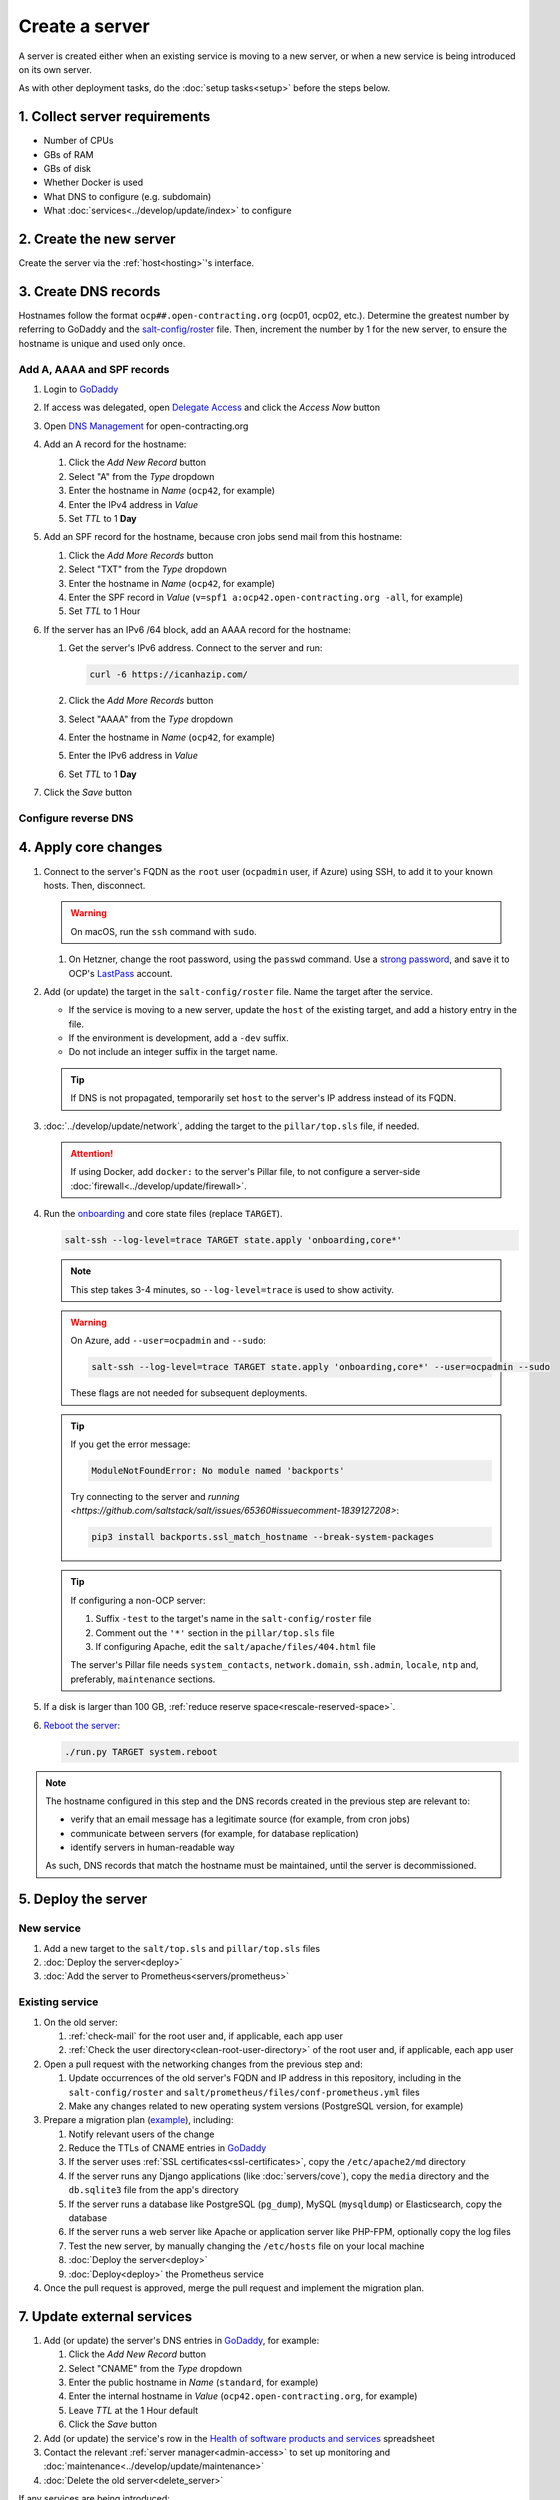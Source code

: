 Create a server
===============

A server is created either when an existing service is moving to a new server, or when a new service is being introduced on its own server.

As with other deployment tasks, do the :doc:`setup tasks<setup>` before the steps below.

1. Collect server requirements
------------------------------

-  Number of CPUs
-  GBs of RAM
-  GBs of disk
-  Whether Docker is used
-  What DNS to configure (e.g. subdomain)
-  What :doc:`services<../develop/update/index>` to configure

2. Create the new server
------------------------

Create the server via the :ref:`host<hosting>`'s interface.

.. tab-set::

   .. tab-item:: Linode
      :sync: linode

      #. `Log into Linode <https://login.linode.com/login>`__
      #. Click *Create Linode*

         #. Set *Linux Distribution* to the latest Ubuntu LTS version
         #. Set *Region* to *London, UK (eu-west)*
         #. Select a *Linode Plan*
         #. Set *Linode Label* to the server's FQDN (e.g. ``ocp42.open-contracting.org``)
         #. Set *Add Tags* to either *Production* or *Development*
         #. Set *Root Password* to a `strong password <https://www.lastpass.com/features/password-generator>`__, and save it to OCP's `LastPass <https://www.lastpass.com>`__ account
         #. Check *Backups*
         #. Click *Create Linode* and wait a few minutes for the server to power on

      #. From the `Linodes <https://cloud.linode.com/linodes>`__ list:

         #. Click on the label for the new server
         #. Click *Power Off* and wait for the server to power off
         #. On the *Storage* tab:

            #. Resize the "Ubuntu ##.04 LTS Disk" disk to the desired size (recommended minimum 20 GB / 20480 MB)
            #. Resize the "Swap Image" disk to the appropriate size

               The swap size should be at most 200% of RAM and:

               -  If RAM is less than 2 GB: at least 100% of RAM
               -  If RAM is less than 32 GB: at least 50% of RAM
               -  Otherwise, at least 16 GB or 25% of RAM, whichever is greater

               .. note::

                  If the swap image is too small, a swap file is `configured <https://github.com/open-contracting/deploy/blob/main/salt/core/swap.sls>`__ by Salt.

            #. Rename the "Swap Image" disk to "### MB Swap Image"

         #. On the *Configurations* tab:

            #. Click *Edit* for the "My Ubuntu ##.04 LTS Disk Profile" (or similar) configuration
            #. Uncheck *Auto-configure networking* (skip if configuring a non-OCP server)
            #. Click *Save Changes*

         #. Click *Power On*
         #. Copy *SSH Access* to your clipboard

      #. `Open a support ticket with Linode <https://cloud.linode.com/support/tickets>`__ to assign an IPv6 /64 block to the new server.

            Hello,

            Please assign an IPv6 /64 block to the server ocp##.open-contracting.org.

            Thank you,

         .. note::

            Linode can take a day to close the ticket. In the meantime, proceed with the instructions below. Once the ticket is closed, assign a specific address within the /64 block in the :doc:`network configuration<../develop/update/network>`.

      #. If using Docker, :ref:`configure an external firewall<docker-firewall>`.

   .. tab-item:: Hetzner Cloud
      :sync: hetzner-cloud

      #. Go to the `Hetzner Cloud Console <https://console.hetzner.cloud/projects>`__
      #. Click the *Default* project
      #. Click the *Add Server* button

         #. Click the *Falkenstein* location
         #. Click the *Ubuntu* image
         #. Select a *Type*
         #. Click the *Add SSH key* button

            #. Enter :ref:`your public SSH key<add-public-key>` in *SSH key*
            #. Enter your full name in *Name*
            #. Click the *Add SSH key* button

            .. note::

               This adds your public SSH key to ``/root/.ssh/authorized_keys``.

         #. Check the *Backups* box
         #. Set *Server name* to the first part of the server's FQDN (``ocp42``, for example)
         #. Click the *Create & Buy now* button

      #. If using Docker, :ref:`configure an external firewall<docker-firewall>`.

   .. tab-item:: Hetzner Dedicated
      :sync: hetzner-dedicated

      .. note::

         Hetzner dedicated servers are physical servers, and are commissioned to order. Pay attention to any wait times displayed, as some servers may not be available for several days.

      #. Go to `Hetzner <https://www.hetzner.com/?country=us>`__
      #. Click the *Dedicated* menu to browser for a suitable server
      #. Check the `Server Auction <https://www.hetzner.com/sb>`__ for a comparable server
      #. Click the *Order* button for the chosen server

         #. Set *Server Location* (no issues to date with the lowest price option)
         #. Set *Operating System* to the latest Ubuntu LTS version

            .. note::

               If Ubuntu isn't an option, you will need to install Ubuntu after these steps. Servers from the Server Auction are delivered in the `Hetzner Rescue System <https://docs.hetzner.com/robot/dedicated-server/troubleshooting/hetzner-rescue-system/>`__.

         #. Set *Drives* as needed
         #. Click the *Order Now* button
         #. In the *Server Login Details* panel, set *Type* to "Public key" and enter :ref:`your public SSH key<add-public-key>`

            .. note::

               This adds your public SSH key to ``/root/.ssh/authorized_keys``.

         #. Click the *Save* button
         #. Review the order and click the *Checkout* button
         #. If prompted, login using OCP's credentials
         #. Check *I have read your Terms and Conditions as well as your Privacy Policy and I agree to them.*
         #. Click the *Order in obligation* button

      #. Wait to be notified via email that the server is ready.

      #. If the server was delivered in the Hetzner Rescue System:

         .. tab-set::

            .. tab-item:: Install Ubuntu

               If Ubuntu wasn't an option, follow these steps to install Ubuntu:

               #. Activate and load the `Rescue System <https://docs.hetzner.com/robot/dedicated-server/troubleshooting/hetzner-rescue-system/>`__, if not already loaded.
               #. Connect to the server as the ``root`` user using the password provided when activating the Rescue System.
               #. Test the server hardware:

                  #. Test the drives. The SMART values to check vary depending on the drive manufacturer. Ask a colleague if you need help.

                     .. code-block:: bash

                        smartctl -t long /dev/<device>
                        smartctl -a /dev/<device>

                  #. Test the hardware RAID controller, if there is one. The software to do so varies depending on the RAID controller. Ask a colleague if you need help.

               #. Run the pre-installed `Hetzner OS installer <https://github.com/hetzneronline/installimage>`__ (`see documentation <https://docs.hetzner.com/robot/dedicated-server/operating-systems/installimage/>`__) and accept the defaults, unless stated otherwise below:

                  .. code-block:: bash

                     installimage

                  #. Select the latest Ubuntu LTS version.
                  #. The installer opens a configuration file.

                     #. Set ``DRIVE1``, ``DRIVE2``, etc. to the drives you want to use (`see documentation <https://docs.hetzner.com/robot/dedicated-server/operating-systems/installimage/#drives>`__). You can identify drives with the ``smartctl`` command. If you ordered two large drives for a server that already includes two small drives, you might only set the large drives. For example:

                        .. code-block:: none

                           DRIVE1 /dev/sdb
                           DRIVE2 /dev/sdd

                     #. Set ``SWRAIDLEVEL 1``
                     #. Set the hostname (see more under :ref:`create-dns-records`). For example:

                        .. code-block:: none

                           HOSTNAME ocp##.open-contracting.org

                     #. Create partitions. Set the ``swap`` partition size according to the comments in `swap.sls <https://github.com/open-contracting/deploy/blob/main/salt/core/swap.sls>`__. For example:

                        .. code-block:: none

                           PART swap swap 16G
                           PART /boot ext2 1G
                           PART / ext4 all

                  #. Press ``F2`` to save
                  #. Confirm that you want to overwrite the drives, when prompted

               #. Reboot the server:

                  .. code-block:: bash

                     reboot

            .. tab-item:: Install Windows

               .. seealso::

                  -  `Windows Server 2019 <https://docs.hetzner.com/robot/dedicated-server/windows-server/windows-server-2019/>`__
                  -  `Installing Windows without KVM <https://community.hetzner.com/tutorials/install-windows>`__

      #. If using Docker, :ref:`configure an external firewall<docker-firewall>`.

   .. tab-item:: Azure
      :sync: azure

      .. seealso::

         -  `Pricing calculator <https://azure.microsoft.com/en-us/pricing/calculator/>`__, to estimate costs
         -  `Virtual machine series <https://azure.microsoft.com/en-gb/pricing/details/virtual-machines/series/>`__
         -  `Virtual machine sizes naming conventions <https://learn.microsoft.com/en-us/azure/virtual-machines/vm-naming-conventions>`__

      #. `Log into Azure <https://portal.azure.com>`__
      #. Click the *Virtual machines* icon
      #. Click the *Create* menu
      #. Click the *Azure virtual machine* menu item

         #. Set *Subscription* to "Microsoft Azure Sponsorship (4e98b5b1-1619-44be-a38e-90cdb8e4bc95)"
         #. Set `Resource group <https://learn.microsoft.com/en-us/azure/azure-resource-manager/management/manage-resource-groups-portal>`__ to "default"
         #. Set *Virtual machine name* to the server's FQDN (e.g. ``ocp42.open-contracting.org``)
         #. Set *Region* to "(Europe) UK South" (or "(US) East US" or "(US) West US 2")
         #. Leave *Security type* as `Trusted launch virtual machines <https://learn.microsoft.com/en-ca/azure/virtual-machines/trusted-launch>`__
         #. Set *Image* to the latest Ubuntu LTS version
         #. Set *Size* to an appropriate size (e.g. ``B2s``) (Select *No grouping* when browsing)
         #. Set *Authentication type* to "Password"
         #. Set *Username* to "ocpadmin"
         #. Set *Password* to a `strong password <https://www.lastpass.com/features/password-generator>`__, and save it to OCP's `LastPass <https://www.lastpass.com>`__ account

      #. Click the *Next : Disks >* button

         #. Change *OS disk size*, if appropriate

            .. seealso::

               `Expand virtual hard disks on a Linux VM <https://learn.microsoft.com/en-ca/azure/virtual-machines/linux/expand-disks?tabs=ubuntu>`__

         #. Set *OS disk type* to *Standard SSD* (or *Standard HDD* in development)
         #. Add additional disks, if appropriate:

            #. Click the *Create and attach a new disk* link
            #. Click the *Change size* link
            #. Set *Storage type* to "Standard SSD"
            #. Click the desired size
            #. Click the *OK* button

      #. Click the *Next : Networking >* button

         #. Set *Virtual network* to an appropriate name with a ``-vnet`` suffix (e.g. ``ocp42.open-contracting.org-vnet``)
         #. Set *Subnet* to *default (10.0.0.0/24)*
         #. Set *Public IP* to the server's FQDN with an ``-ip`` suffix (e.g. ``ocp42.open-contracting.org-ip``)
         #. If not using Docker, set *NIC network security group* to *None*
         #. If using Docker, set *NIC network security group* to *Advanced*

            #. Click the *Create new* link for *Configure network security group*
            #. Set *Name* to the server's FQDN with a ``-nsg`` suffix (e.g. ``ocp42.open-contracting.org-nsg``)
            #. Click the *+ Add an inbound rule* link, to produce rules matching the following:

               .. list-table::
                  :header-rows: 1

                  * - Source
                    - Service
                    - Destination port ranges
                    - Protocol
                    - Priority
                    - Name
                  * - Any
                    - SSH
                    - 22
                    - TCP
                    - 1000
                    - default-allow-ssh
                  * - Any
                    - HTTP
                    - 80
                    - TCP
                    - 1010
                    - AllowAnyHTTPInbound
                  * - Any
                    - HTTPS
                    - 443
                    - TCP
                    - 1020
                    - AllowAnyHTTPSInbound
                  * - Any
                    - Custom
                    - ``*``
                    - ICMP
                    - 1030
                    - AllowAnyICMPInbound
                  * - 139.162.253.17/32
                    - Custom
                    - 7231
                    - TCP
                    - 1040
                    - AllowPrometheusIPv4Inbound
                  * - 2a01:7e00::f03c:93ff:fe13:a12c/128
                    - Custom
                    - 7231
                    - TCP
                    - 1050
                    - AllowPrometheusIPv6Inbound

               .. Combining the Prometheus rules causes "Validation failed":
                  "All IP addresses or prefixes in the resource should belong to the same address family."

            #. Click the *OK* button

      #. Click the *Next : Management >* button

         #. Check the *Enable backup* box
         #. Set `Recovery Services vault <https://learn.microsoft.com/en-us/azure/backup/backup-azure-recovery-services-vault-overview>`__ to "default-backups"
         #. Click the *Create new* link for *Backup policy*
         #. Set *Policy name* to "default-backups-daily"
         #. Set *Frequency* to "Daily"
         #. Set *Instant restore* to 1

      #. Click the *Next : Monitoring >* button
      #. Click the *Next : Advanced >* button
      #. Click the *Next : Tags >* button

         #. Set *Name* to the first part of the server's FQDN (e.g. ``ocp42``)

      #. Click the *Next : Review + create >* button
      #. Click the *Create* button and wait a few minutes for the server to power on

.. _create-dns-records:

3. Create DNS records
---------------------

Hostnames follow the format ``ocp##.open-contracting.org`` (ocp01, ocp02, etc.). Determine the greatest number by referring to GoDaddy and the `salt-config/roster <https://github.com/open-contracting/deploy/blob/main/salt-config/roster>`__ file. Then, increment the number by 1 for the new server, to ensure the hostname is unique and used only once.

Add A, AAAA and SPF records
~~~~~~~~~~~~~~~~~~~~~~~~~~~

#. Login to `GoDaddy <https://sso.godaddy.com>`__
#. If access was delegated, open `Delegate Access <https://account.godaddy.com/access>`__ and click the *Access Now* button
#. Open `DNS Management <https://dcc.godaddy.com/manage/OPEN-CONTRACTING.ORG/dns>`__ for open-contracting.org
#. Add an A record for the hostname:

   #. Click the *Add New Record* button
   #. Select "A" from the *Type* dropdown
   #. Enter the hostname in *Name* (``ocp42``, for example)
   #. Enter the IPv4 address in *Value*
   #. Set *TTL* to 1 **Day**

#. Add an SPF record for the hostname, because cron jobs send mail from this hostname:

   #. Click the *Add More Records* button
   #. Select "TXT" from the *Type* dropdown
   #. Enter the hostname in *Name* (``ocp42``, for example)
   #. Enter the SPF record in *Value* (``v=spf1 a:ocp42.open-contracting.org -all``, for example)
   #. Set *TTL* to 1 Hour

#. If the server has an IPv6 /64 block, add an AAAA record for the hostname:

   #. Get the server's IPv6 address. Connect to the server and run:

      .. code-block:: bash

         curl -6 https://icanhazip.com/

   #. Click the *Add More Records* button
   #. Select "AAAA" from the *Type* dropdown
   #. Enter the hostname in *Name* (``ocp42``, for example)
   #. Enter the IPv6 address in *Value*
   #. Set *TTL* to 1 **Day**

#. Click the *Save* button

.. seealso::

    :doc:`services/dns` TTL standardization

Configure reverse DNS
~~~~~~~~~~~~~~~~~~~~~

.. tab-set::

   .. tab-item:: Linode
      :sync: linode

      #. `Log into Linode <https://login.linode.com/login>`__
      #. Select the new server
      #. On the *Network* tab:

         #. Click *Edit RDNS* for the *IPv4 – Public* address
         #. Set *Enter a domain name* to the server's FQDN (e.g. ``ocp42.open-contracting.org``)
         #. Click the *Save* button
         #. If the server has an IPv6 /64 block:

            #. Click *Edit RDNS* for the *IPv6 – Range* IP block
            #. Set *Enter a domain name* to the server's FQDN (e.g. ``ocp42.open-contracting.org``)
            #. Click the *Save* button

   .. tab-item:: Hetzner Cloud
      :sync: hetzner-cloud

      #. `Log into Hetzner Cloud Console <https://console.hetzner.cloud/projects>`__
      #. Click the *Default* project
      #. On the *Primary IPs* tab:

         #. Click the *...* button for the server's IPv4 address
         #. Click the *Edit Reverse DNS* menu item
         #. Set *Reverse DNS* to the server's FQDN (e.g. ``ocp42.open-contracting.org``)
         #. Click the *Edit Reverse DNS* button
         #. If the server has an IPv6 /64 block:

            #. Get the server's IPv6 address. Connect to the server and run:

               .. code-block:: bash

                  curl -6 https://icanhazip.com/

            #. Click the *...* button for the server's IPv6 address
            #. Click the *Edit Reverse DNS* menu item
            #. Set the end of the IPv6 address
            #. Set *Reverse DNS* to the server's FQDN (e.g. ``ocp42.open-contracting.org``)
            #. Click the *Edit Reverse DNS* button

   .. tab-item:: Hetzner Dedicated
      :sync: hetzner-dedicated

      #. `Log into Hetzner Robot <https://robot.hetzner.com/server>`__
      #. Select the new server
      #. On the *IPs* tab (default tab):

         #. Under *IP addresses:* heading, set *Reverse DNS entry* to the server's FQDN (e.g. ``ocp42.open-contracting.org``)
         #. If the server has an IPv6 /64 block:

            #. Get the server's IPv6 address. Connect to the server and run:

               .. code-block:: bash

                  curl -6 https://icanhazip.com/

            #. Under the *Subnets:* heading, click the *⊕* symbol on the left
            #. Click the *Add new Reverse DNS entry* link
            #. Set *Enter IP* to the IPv6 address
            #. Set *Enter RDNS* to the server's FQDN (e.g. ``ocp42.open-contracting.org``)
            #. Click the *Create* button

   .. tab-item:: Azure
      :sync: azure

      #. `Log into Azure <https://portal.azure.com>`__
      #. Select the new server
      #. Click on the public IP address:

         #. Enter the first part of the server's FQDN in *DNS name label (optional)* (``ocp42``, for example)
         #. Click the *Save* button (at the top)

      #. Create an A record in GoDaddy for the configuration (e.g. ``ocp42.uksouth.cloudapp.azure.com``)

4. Apply core changes
---------------------

#. Connect to the server's FQDN as the ``root`` user (``ocpadmin`` user, if Azure) using SSH, to add it to your known hosts. Then, disconnect.

   .. warning::

      On macOS, run the ``ssh`` command with ``sudo``.

   #. On Hetzner, change the root password, using the ``passwd`` command. Use a `strong password <https://www.lastpass.com/features/password-generator>`__, and save it to OCP's `LastPass <https://www.lastpass.com>`__ account.

#. Add (or update) the target in the ``salt-config/roster`` file. Name the target after the service.

   -  If the service is moving to a new server, update the ``host`` of the existing target, and add a history entry in the file.
   -  If the environment is development, add a ``-dev`` suffix.
   -  Do not include an integer suffix in the target name.

   .. tip::

      If DNS is not propagated, temporarily set ``host`` to the server's IP address instead of its FQDN.

#. :doc:`../develop/update/network`, adding the target to the ``pillar/top.sls`` file, if needed.

   .. attention::

      If using Docker, add ``docker:`` to the server's Pillar file, to not configure a server-side :doc:`firewall<../develop/update/firewall>`.

#. Run the `onboarding <https://github.com/open-contracting/deploy/blob/main/salt/onboarding.sls>`__ and core state files (replace ``TARGET``).

   .. code-block:: bash

      salt-ssh --log-level=trace TARGET state.apply 'onboarding,core*'

   .. note::

      This step takes 3-4 minutes, so ``--log-level=trace`` is used to show activity.

   .. warning::

      On Azure, add ``--user=ocpadmin`` and ``--sudo``:

      .. code-block:: bash

         salt-ssh --log-level=trace TARGET state.apply 'onboarding,core*' --user=ocpadmin --sudo

      These flags are not needed for subsequent deployments.

   .. tip::

      If you get the error message:
      
      .. code-block:: none
      
         ModuleNotFoundError: No module named 'backports'

      Try connecting to the server and `running <https://github.com/saltstack/salt/issues/65360#issuecomment-1839127208>`:

      .. code-block:: bash

         pip3 install backports.ssl_match_hostname --break-system-packages

   .. tip::

      If configuring a non-OCP server:

      #. Suffix ``-test`` to the target's name in the ``salt-config/roster`` file
      #. Comment out the ``'*'`` section in the ``pillar/top.sls`` file
      #. If configuring Apache, edit the ``salt/apache/files/404.html`` file

      The server's Pillar file needs ``system_contacts``, ``network.domain``, ``ssh.admin``, ``locale``, ``ntp`` and, preferably, ``maintenance`` sections.

#. If a disk is larger than 100 GB, :ref:`reduce reserve space<rescale-reserved-space>`.
#. `Reboot the server <https://docs.saltproject.io/en/latest/ref/modules/all/salt.modules.system.html#salt.modules.system.reboot>`__:

   .. code-block:: bash

      ./run.py TARGET system.reboot

.. note::

   The hostname configured in this step and the DNS records created in the previous step are relevant to:

   -  verify that an email message has a legitimate source (for example, from cron jobs)
   -  communicate between servers (for example, for database replication)
   -  identify servers in human-readable way

   As such, DNS records that match the hostname must be maintained, until the server is decommissioned.

5. Deploy the server
--------------------

New service
~~~~~~~~~~~

#. Add a new target to the ``salt/top.sls`` and ``pillar/top.sls`` files
#. :doc:`Deploy the server<deploy>`
#. :doc:`Add the server to Prometheus<servers/prometheus>`

.. _migrate-server:

Existing service
~~~~~~~~~~~~~~~~

#. On the old server:

   #. :ref:`check-mail` for the root user and, if applicable, each app user
   #. :ref:`Check the user directory<clean-root-user-directory>` of the root user and, if applicable, each app user

#. Open a pull request with the networking changes from the previous step and:

   #. Update occurrences of the old server's FQDN and IP address in this repository, including in the ``salt-config/roster`` and ``salt/prometheus/files/conf-prometheus.yml`` files
   #. Make any changes related to new operating system versions (PostgreSQL version, for example)

#. Prepare a migration plan (`example <https://github.com/open-contracting/deploy/pull/518#issuecomment-2435213790>`__), including:

   #. Notify relevant users of the change
   #. Reduce the TTLs of CNAME entries in `GoDaddy <https://dcc.godaddy.com/manage/OPEN-CONTRACTING.ORG/dns>`__
   #. If the server uses :ref:`SSL certificates<ssl-certificates>`, copy the ``/etc/apache2/md`` directory
   #. If the server runs any Django applications (like :doc:`servers/cove`), copy the ``media`` directory and the ``db.sqlite3`` file from the app's directory
   #. If the server runs a database like PostgreSQL (``pg_dump``), MySQL (``mysqldump``) or Elasticsearch, copy the database
   #. If the server runs a web server like Apache or application server like PHP-FPM, optionally copy the log files
   #. Test the new server, by manually changing the ``/etc/hosts`` file on your local machine
   #. :doc:`Deploy the server<deploy>`
   #. :doc:`Deploy<deploy>` the Prometheus service

   .. seealso::

      -  :ref:`Data registry<data-registry-migrate>`
      -  :doc:`servers/data-support`
      -  :ref:`OCDS documentation<docs-migrate>`
      -  :ref:`Prometheus<prometheus-migrate>`

#. Once the pull request is approved, merge the pull request and implement the migration plan.

.. _update-external-services:

7. Update external services
---------------------------

#. Add (or update) the server's DNS entries in `GoDaddy <https://dcc.godaddy.com/manage/OPEN-CONTRACTING.ORG/dns>`__, for example:

   #. Click the *Add New Record* button
   #. Select "CNAME" from the *Type* dropdown
   #. Enter the public hostname in *Name* (``standard``, for example)
   #. Enter the internal hostname in *Value* (``ocp42.open-contracting.org``, for example)
   #. Leave *TTL* at the 1 Hour default
   #. Click the *Save* button

   .. seealso::

       :doc:`services/dns`

#. Add (or update) the service's row in the `Health of software products and services <https://docs.google.com/spreadsheets/d/1MMqid2qDto_9-MLD_qDppsqkQy_6OP-Uo-9dCgoxjSg/edit#gid=1480832278>`__ spreadsheet
#. Contact the relevant :ref:`server manager<admin-access>` to set up monitoring and :doc:`maintenance<../develop/update/maintenance>`
#. :doc:`Delete the old server<delete_server>`

If any services are being introduced:

#. Configure error monitoring with `Sentry <https://sentry.io/organizations/open-contracting-partnership/projects/>`__
#. Configure web analytics with `Fathom Analytics <https://app.usefathom.com/>`__, if appropriate

If any services use a new top-level domain name:

#. Add the domain to `Google Search Console <https://search.google.com/search-console>`__
